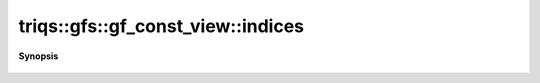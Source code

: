 ..
   Generated automatically by cpp2rst

.. highlight:: c
.. role:: red
.. role:: green
.. role:: param
.. role:: cppbrief


.. _gf_const_view_indices:

triqs::gfs::gf_const_view::indices
==================================


**Synopsis**

 .. rst-class:: cppsynopsis

    1. | gf_const_view::indices_t const & :red:`indices` () const